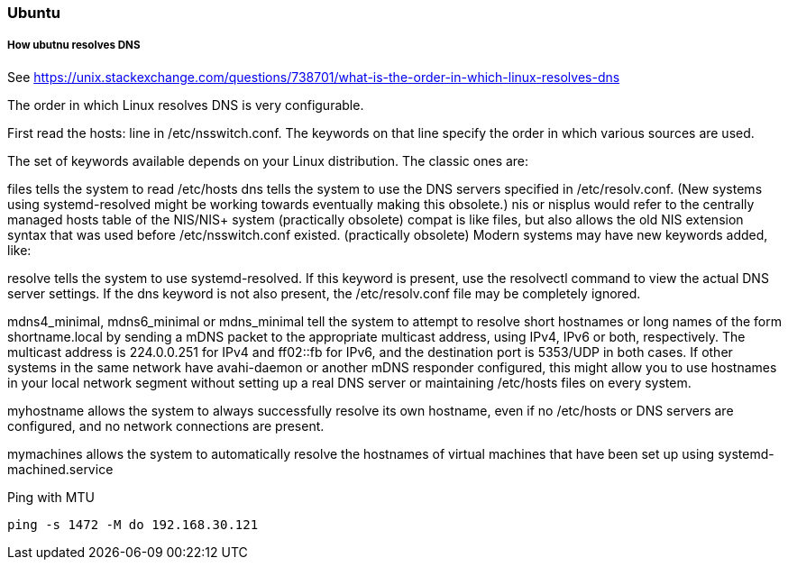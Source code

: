 ifndef::imagesdir[]
:imagesdir: ./images
endif::imagesdir[]

=== Ubuntu

===== How ubutnu resolves DNS
See https://unix.stackexchange.com/questions/738701/what-is-the-order-in-which-linux-resolves-dns

The order in which Linux resolves DNS is very configurable.

First read the hosts: line in /etc/nsswitch.conf. The keywords on that line specify the order in which various sources are used.

The set of keywords available depends on your Linux distribution. The classic ones are:

files tells the system to read /etc/hosts
dns tells the system to use the DNS servers specified in /etc/resolv.conf. (New systems using systemd-resolved might be working towards eventually making this obsolete.)
nis or nisplus would refer to the centrally managed hosts table of the NIS/NIS+ system (practically obsolete)
compat is like files, but also allows the old NIS extension syntax that was used before /etc/nsswitch.conf existed. (practically obsolete)
Modern systems may have new keywords added, like:

resolve tells the system to use systemd-resolved. If this keyword is present, use the resolvectl command to view the actual DNS server settings. If the dns keyword is not also present, the /etc/resolv.conf file may be completely ignored.

mdns4_minimal, mdns6_minimal or mdns_minimal tell the system to attempt to resolve short hostnames or long names of the form shortname.local by sending a mDNS packet to the appropriate multicast address, using IPv4, IPv6 or both, respectively. The multicast address is 224.0.0.251 for IPv4 and ff02::fb for IPv6, and the destination port is 5353/UDP in both cases. If other systems in the same network have avahi-daemon or another mDNS responder configured, this might allow you to use hostnames in your local network segment without setting up a real DNS server or maintaining /etc/hosts files on every system.

myhostname allows the system to always successfully resolve its own hostname, even if no /etc/hosts or DNS servers are configured, and no network connections are present.

mymachines allows the system to automatically resolve the hostnames of virtual machines that have been set up using systemd-machined.service


.Ping with MTU
[source,shell]
----
ping -s 1472 -M do 192.168.30.121
----




